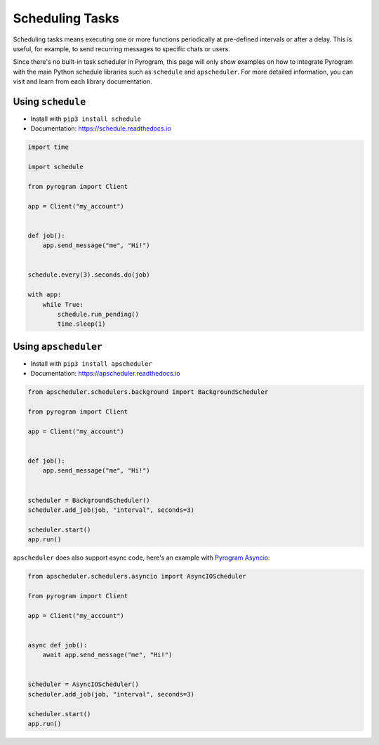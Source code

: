 Scheduling Tasks
================

Scheduling tasks means executing one or more functions periodically at pre-defined intervals or after a delay. This is
useful, for example, to send recurring messages to specific chats or users.

Since there's no built-in task scheduler in Pyrogram, this page will only show examples on how to integrate Pyrogram
with the main Python schedule libraries such as ``schedule`` and ``apscheduler``. For more detailed information, you can
visit and learn from each library documentation.

Using ``schedule``
------------------

- Install with ``pip3 install schedule``
- Documentation: https://schedule.readthedocs.io

.. code-block:: python

    import time

    import schedule

    from pyrogram import Client

    app = Client("my_account")


    def job():
        app.send_message("me", "Hi!")


    schedule.every(3).seconds.do(job)

    with app:
        while True:
            schedule.run_pending()
            time.sleep(1)



Using ``apscheduler``
---------------------

- Install with ``pip3 install apscheduler``
- Documentation: https://apscheduler.readthedocs.io

.. code-block:: python

    from apscheduler.schedulers.background import BackgroundScheduler

    from pyrogram import Client

    app = Client("my_account")


    def job():
        app.send_message("me", "Hi!")


    scheduler = BackgroundScheduler()
    scheduler.add_job(job, "interval", seconds=3)

    scheduler.start()
    app.run()

``apscheduler`` does also support async code, here's an example with
`Pyrogram Asyncio <https://docs.pyrogram.org/intro/install.html#asynchronous>`_:

.. code-block:: python

    from apscheduler.schedulers.asyncio import AsyncIOScheduler

    from pyrogram import Client

    app = Client("my_account")


    async def job():
        await app.send_message("me", "Hi!")


    scheduler = AsyncIOScheduler()
    scheduler.add_job(job, "interval", seconds=3)

    scheduler.start()
    app.run()

